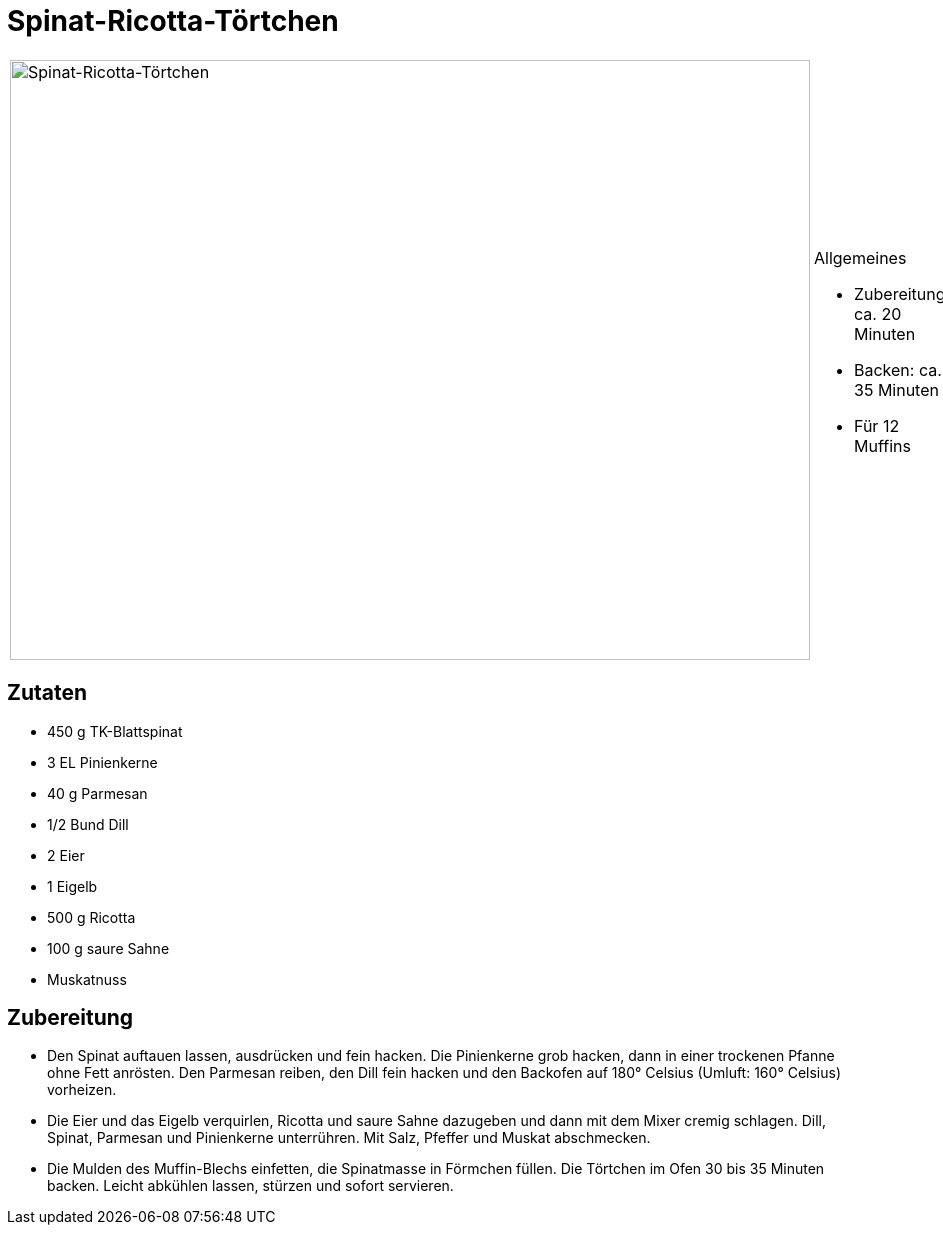 = Spinat-Ricotta-Törtchen

[cols="1,1", frame="none", grid="none"]
|===
a|image::spinat_ricotta_toertchen.jpg[Spinat-Ricotta-Törtchen,width=800,height=600,pdfwidth=80%,align="center"]
a|.Allgemeines
* Zubereitung: ca. 20 Minuten
* Backen: ca. 35 Minuten
* Für 12 Muffins
|===

== Zutaten

* 450 g TK-Blattspinat
* 3 EL Pinienkerne
* 40 g Parmesan
* 1/2 Bund Dill
* 2 Eier
* 1 Eigelb
* 500 g Ricotta
* 100 g saure Sahne
* Muskatnuss

== Zubereitung

- Den Spinat auftauen lassen, ausdrücken und fein hacken. Die
Pinienkerne grob hacken, dann in einer trockenen Pfanne ohne Fett
anrösten. Den Parmesan reiben, den Dill fein hacken und den Backofen auf
180° Celsius (Umluft: 160° Celsius) vorheizen.
- Die Eier und das Eigelb verquirlen, Ricotta und saure Sahne dazugeben
und dann mit dem Mixer cremig schlagen. Dill, Spinat, Parmesan und
Pinienkerne unterrühren. Mit Salz, Pfeffer und Muskat abschmecken.
- Die Mulden des Muffin-Blechs einfetten, die Spinatmasse in Förmchen
füllen. Die Törtchen im Ofen 30 bis 35 Minuten backen. Leicht abkühlen
lassen, stürzen und sofort servieren.